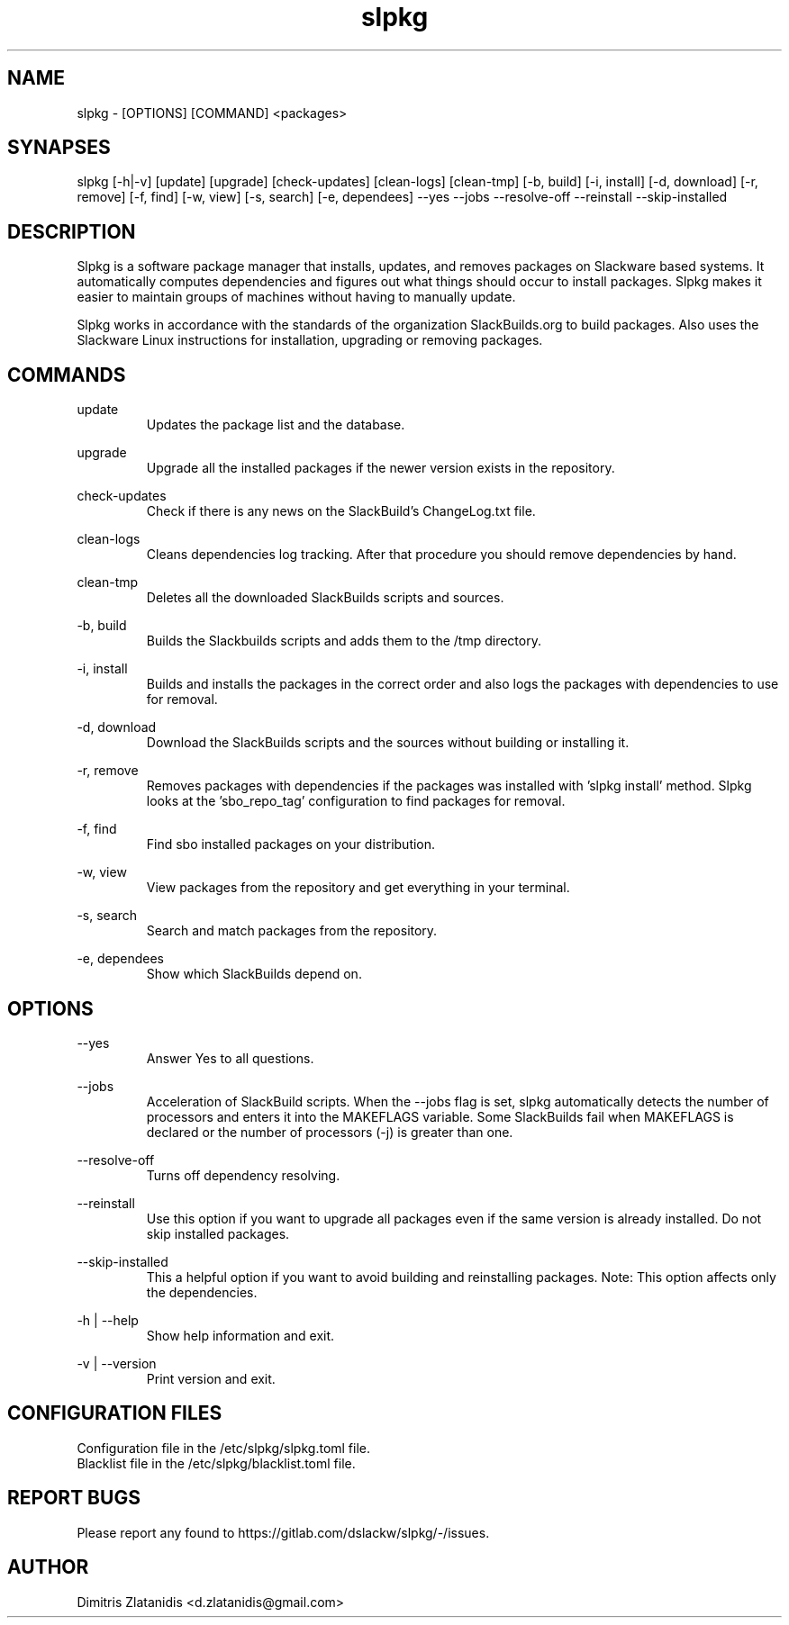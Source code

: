 .TH slpkg 1 "Orestiada, Greece" "slpkg 4.3.9" dslackw
.SH NAME
.P
slpkg - [OPTIONS] [COMMAND] <packages>
.SH SYNAPSES
.P
slpkg [-h|-v] [update] [upgrade] [check-updates] [clean-logs] [clean-tmp] [-b, build] [-i, install] [-d, download] [-r, remove] [-f, find] [-w, view] [-s, search] [-e, dependees] --yes --jobs --resolve-off --reinstall --skip-installed
.SH DESCRIPTION
.P
Slpkg is a software package manager that installs, updates, and removes packages on Slackware based systems. It automatically computes dependencies and figures out what things should occur to install packages. Slpkg makes it easier to maintain groups of machines without having to manually update.
.P
Slpkg works in accordance with the standards of the organization SlackBuilds.org to build packages. Also uses the Slackware Linux instructions for installation, upgrading or removing packages.
.SH COMMANDS
.P
update
.RS
Updates the package list and the database.
.RE
.P
upgrade
.RS
Upgrade all the installed packages if the newer version exists in the repository.
.RE
.P
check-updates
.RS
Check if there is any news on the SlackBuild's ChangeLog.txt file.
.RE
.P
clean-logs
.RS
Cleans dependencies log tracking. After that procedure you should remove dependencies by hand.
.RE
.P
clean-tmp
.RS
Deletes all the downloaded SlackBuilds scripts and sources.
.RE
.P
-b, build
.RS
Builds the Slackbuilds scripts and adds them to the /tmp directory.
.RE
.P
-i, install
.RS
Builds and installs the packages in the correct order and also logs the packages with dependencies to use for removal.
.RE
.P
-d, download
.RS
Download the SlackBuilds scripts and the sources without building or installing it. 
.RE
.P
-r, remove
.RS
Removes packages with dependencies if the packages was installed with 'slpkg install' method. Slpkg looks at the 'sbo_repo_tag' configuration to find packages for removal.
.RE
.P
-f, find
.RS
Find sbo installed packages on your distribution.
.RE
.P
-w, view
.RS
View packages from the repository and get everything in your terminal.
.RE
.P
-s, search
.RS
Search and match packages from the repository.
.RE
.P
-e, dependees
.RS
Show which SlackBuilds depend on.
.RE
.SH OPTIONS
.P
--yes
.RS
Answer Yes to all questions.
.RE
.P
--jobs
.RS
Acceleration of SlackBuild scripts. When the --jobs flag is set, slpkg automatically detects the number of processors and enters it into the MAKEFLAGS variable. Some SlackBuilds fail when MAKEFLAGS is declared or the number of processors (-j) is greater than one.
.RE
.P
--resolve-off
.RS
Turns off dependency resolving.
.RE
.P
--reinstall
.RS
Use this option if you want to upgrade all packages even if the same version is already installed. Do not skip installed packages.
.RE
.P
--skip-installed
.RS
This a helpful option if you want to avoid building and reinstalling packages.
Note: This option affects only the dependencies.
.RE
.RE
.P
-h | --help
.RS
Show help information and exit.
.RE
.P
-v | --version
.RS
Print version and exit.
.RE
.SH CONFIGURATION FILES
.P
Configuration file in the /etc/slpkg/slpkg.toml file.
.RE
Blacklist file in the /etc/slpkg/blacklist.toml file.
.SH REPORT BUGS
.P
Please report any found to https://gitlab.com/dslackw/slpkg/-/issues.
.SH AUTHOR
.P
Dimitris Zlatanidis <d.zlatanidis@gmail.com>
